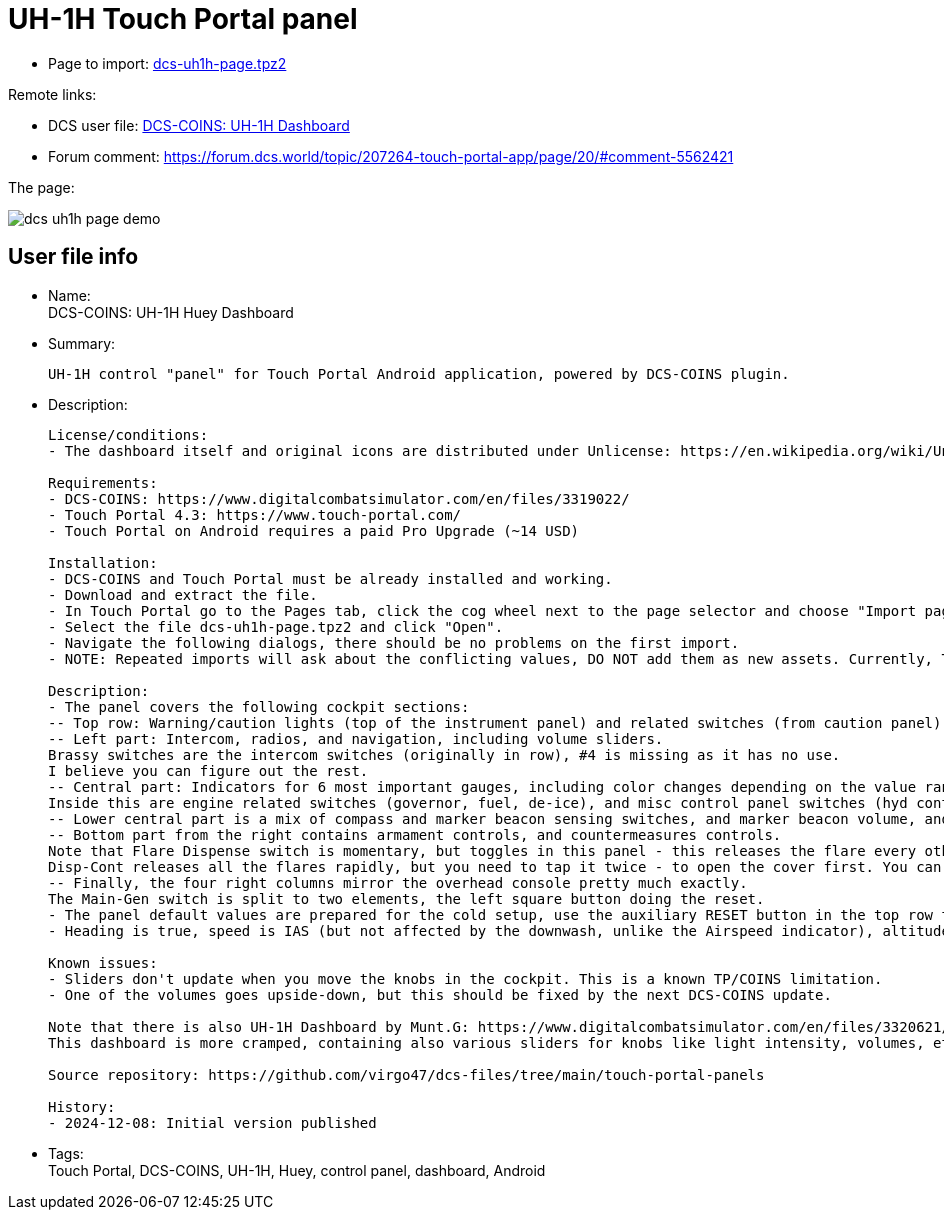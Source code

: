 = UH-1H Touch Portal panel

* Page to import: https://github.com/virgo47/dcs-files/raw/main/touch-portal-panels/pages/dcs-uh1h-page.tpz2[dcs-uh1h-page.tpz2]

Remote links:

* DCS user file: https://www.digitalcombatsimulator.com/en/files/3342493/[DCS-COINS: UH-1H Dashboard]
* Forum comment: https://forum.dcs.world/topic/207264-touch-portal-app/page/20/#comment-5562421

The page:

image::_dcs-uh1h-page-demo.png[]

== User file info

* Name: +
DCS-COINS: UH-1H Huey Dashboard

* Summary:
+
....
UH-1H control "panel" for Touch Portal Android application, powered by DCS-COINS plugin.
....

* Description:
+
....
License/conditions:
- The dashboard itself and original icons are distributed under Unlicense: https://en.wikipedia.org/wiki/Unlicense

Requirements:
- DCS-COINS: https://www.digitalcombatsimulator.com/en/files/3319022/
- Touch Portal 4.3: https://www.touch-portal.com/
- Touch Portal on Android requires a paid Pro Upgrade (~14 USD)

Installation:
- DCS-COINS and Touch Portal must be already installed and working.
- Download and extract the file.
- In Touch Portal go to the Pages tab, click the cog wheel next to the page selector and choose "Import page..."
- Select the file dcs-uh1h-page.tpz2 and click "Open".
- Navigate the following dialogs, there should be no problems on the first import.
- NOTE: Repeated imports will ask about the conflicting values, DO NOT add them as new assets. Currently, TP does not have an option to choose "Do not import" for all the existing values, it's probably faster to remove the `dcs-uh1h-*` values first.

Description:
- The panel covers the following cockpit sections:
-- Top row: Warning/caution lights (top of the instrument panel) and related switches (from caution panel), and IFF master knob.
-- Left part: Intercom, radios, and navigation, including volume sliders.
Brassy switches are the intercom switches (originally in row), #4 is missing as it has no use.
I believe you can figure out the rest.
-- Central part: Indicators for 6 most important gauges, including color changes depending on the value range, arranged in reverse L shape.
Inside this are engine related switches (governor, fuel, de-ice), and misc control panel switches (hyd cont, force trim and chip detector) - all from the central pedestal.
-- Lower central part is a mix of compass and marker beacon sensing switches, and marker beacon volume, and ADF mode and gain.
-- Bottom part from the right contains armament controls, and countermeasures controls.
Note that Flare Dispense switch is momentary, but toggles in this panel - this releases the flare every other second. (You likely have this on HOTAS binding anyway, so use that for momentary action.)
Disp-Cont releases all the flares rapidly, but you need to tap it twice - to open the cover first. You can't close the cover from the panel, you have to do it in the actual in-game cockpit.
-- Finally, the four right columns mirror the overhead console pretty much exactly.
The Main-Gen switch is split to two elements, the left square button doing the reset.
- The panel default values are prepared for the cold setup, use the auxiliary RESET button in the top row to switch the panel switches to the "hot" setup. This does not change anything in DCS, only the Touch Portal button states.
- Heading is true, speed is IAS (but not affected by the downwash, unlike the Airspeed indicator), altitude is MSL.

Known issues:
- Sliders don't update when you move the knobs in the cockpit. This is a known TP/COINS limitation.
- One of the volumes goes upside-down, but this should be fixed by the next DCS-COINS update.

Note that there is also UH-1H Dashboard by Munt.G: https://www.digitalcombatsimulator.com/en/files/3320621/
This dashboard is more cramped, containing also various sliders for knobs like light intensity, volumes, etc.

Source repository: https://github.com/virgo47/dcs-files/tree/main/touch-portal-panels

History:
- 2024-12-08: Initial version published
....

* Tags: +
Touch Portal, DCS-COINS, UH-1H, Huey, control panel, dashboard, Android

// == Other notes
